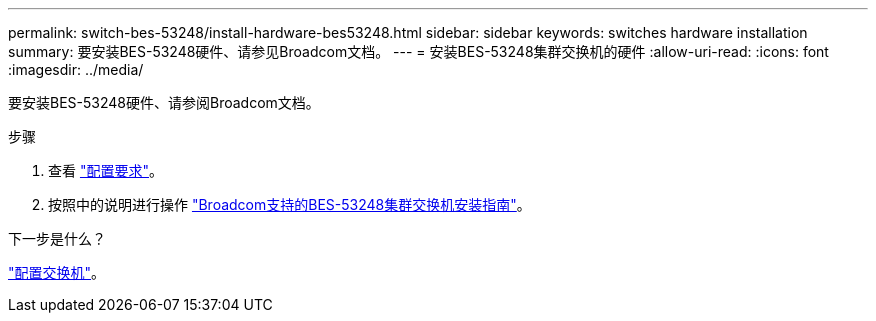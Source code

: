 ---
permalink: switch-bes-53248/install-hardware-bes53248.html 
sidebar: sidebar 
keywords: switches hardware installation 
summary: 要安装BES-53248硬件、请参见Broadcom文档。 
---
= 安装BES-53248集群交换机的硬件
:allow-uri-read: 
:icons: font
:imagesdir: ../media/


[role="lead"]
要安装BES-53248硬件、请参阅Broadcom文档。

.步骤
. 查看 link:configure-reqs-bes53248.html["配置要求"]。
. 按照中的说明进行操作 https://library.netapp.com/ecm/ecm_download_file/ECMLP2864537["Broadcom支持的BES-53248集群交换机安装指南"^]。


.下一步是什么？
link:configure-install-initial.html["配置交换机"]。
